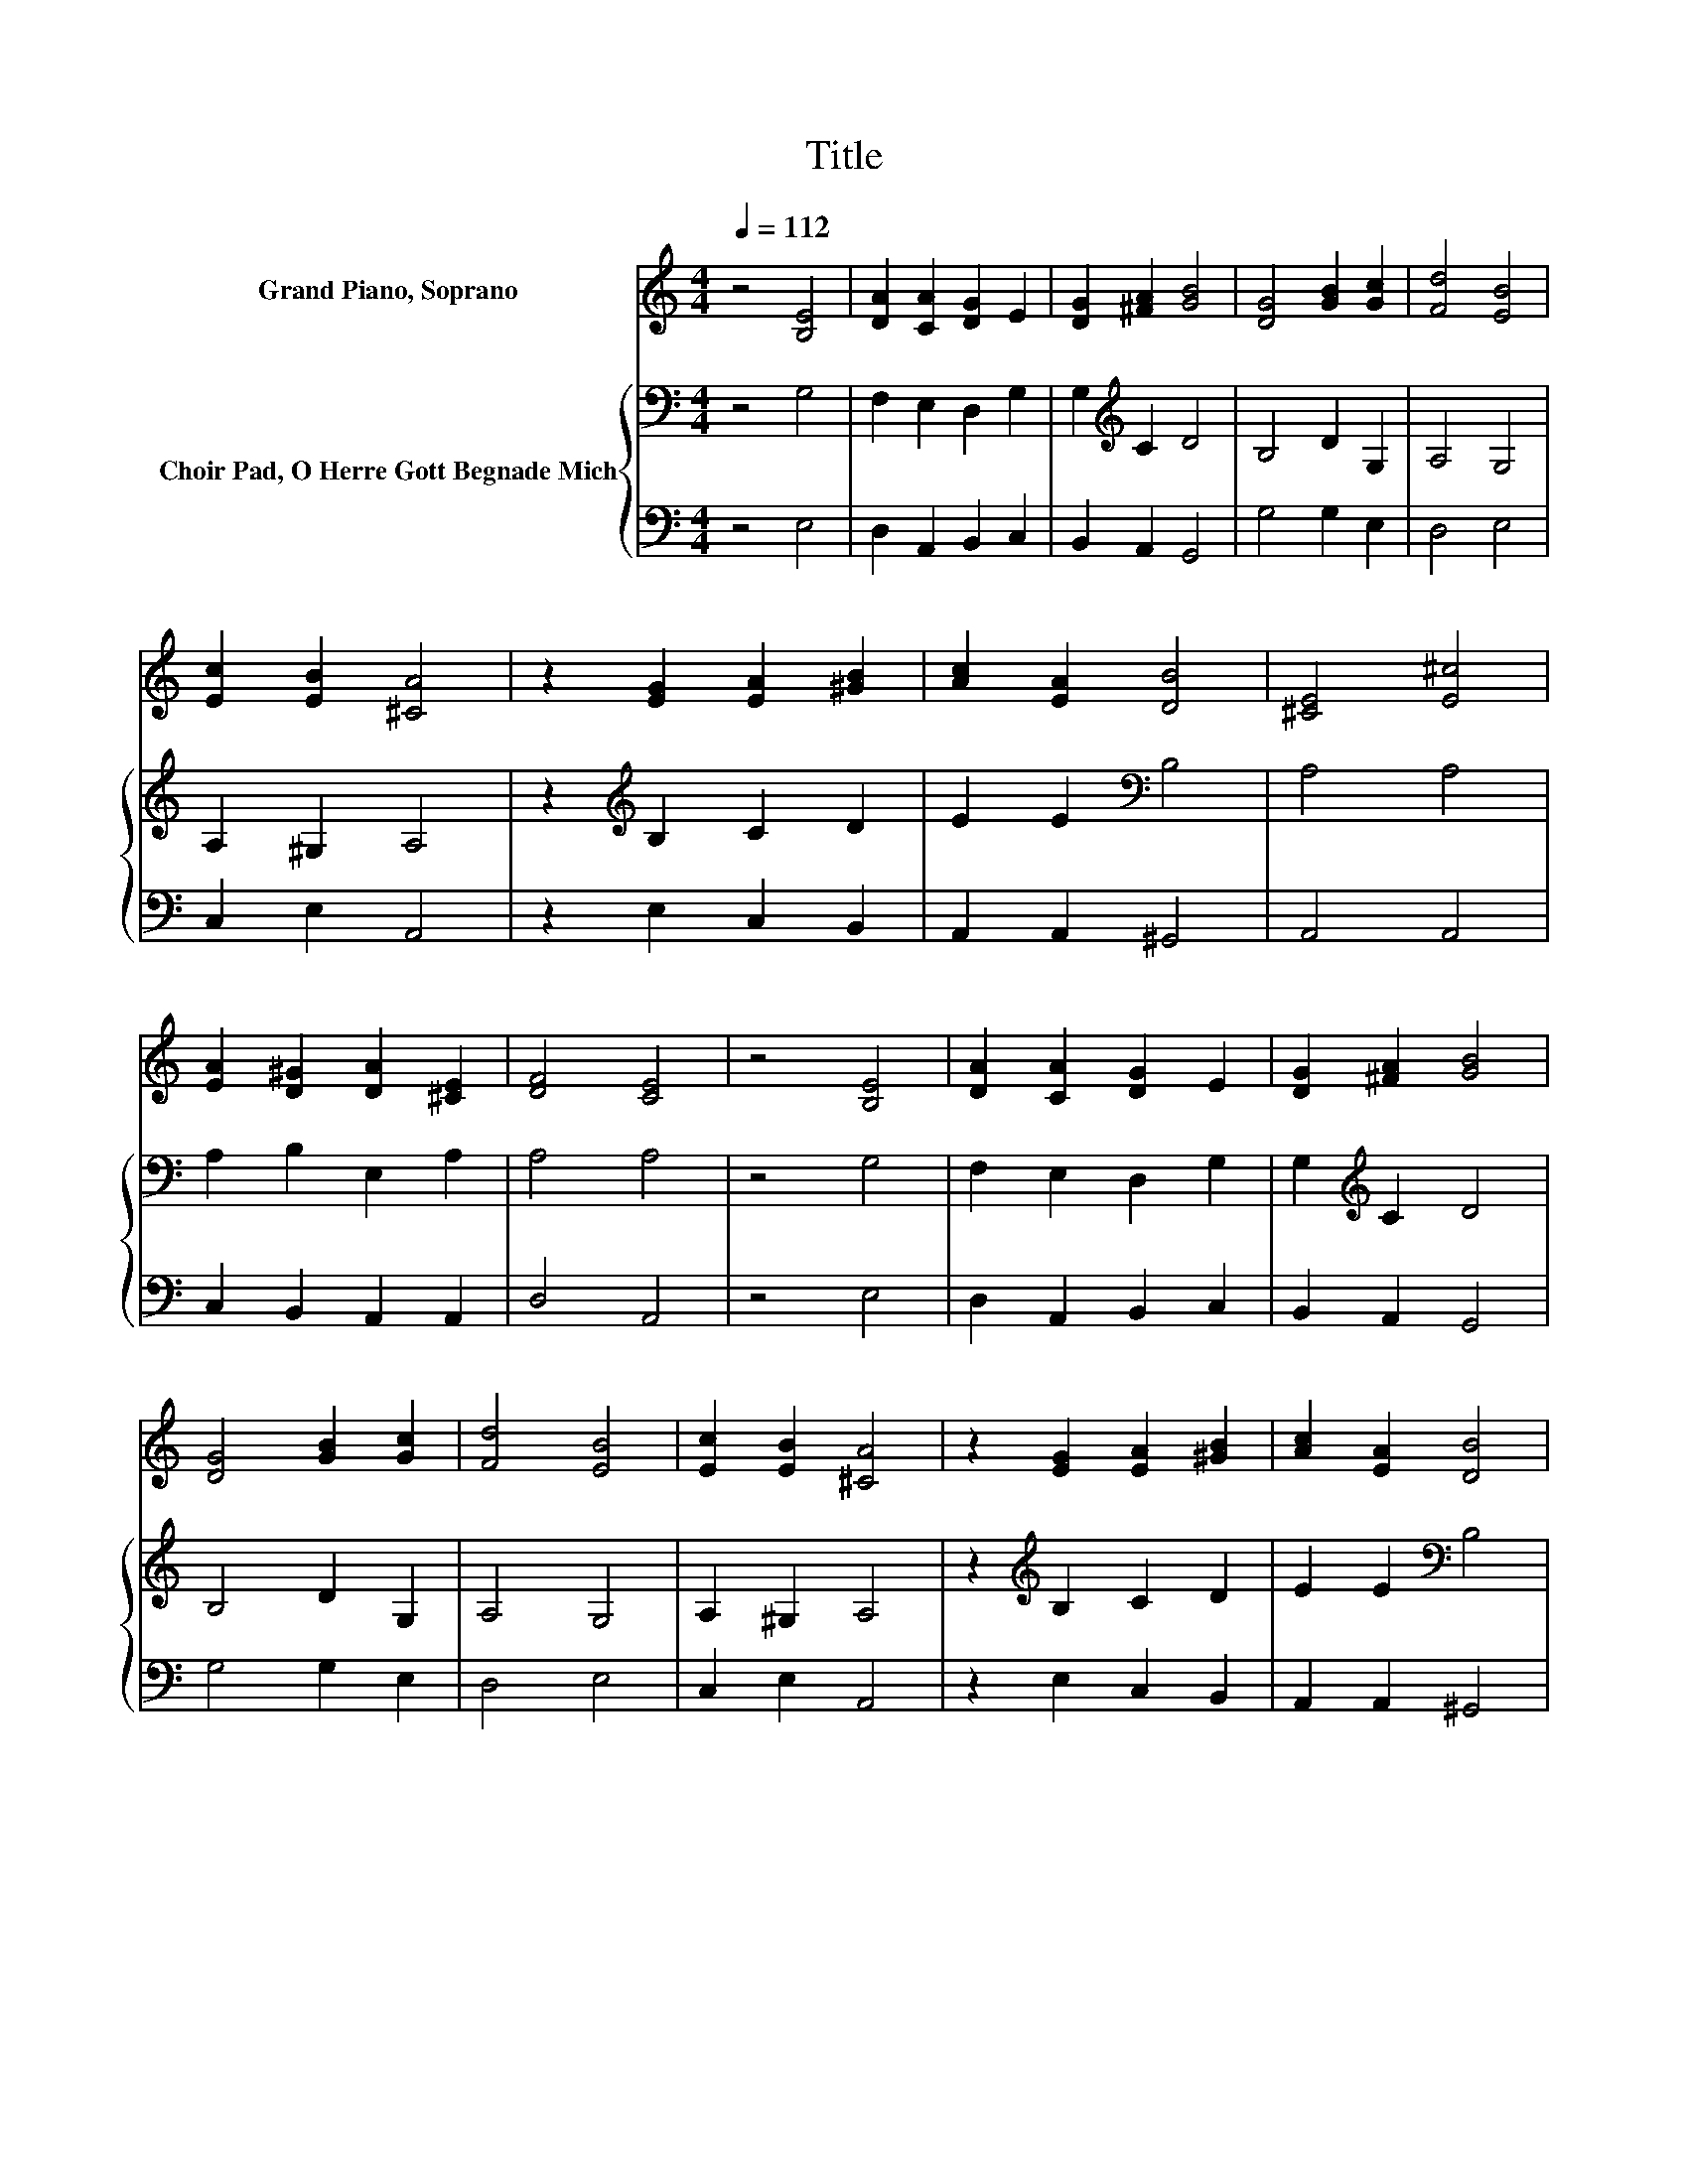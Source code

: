 X:1
T:Title
%%score ( 1 2 ) { 3 | ( 4 5 ) }
L:1/8
Q:1/4=112
M:4/4
K:C
V:1 treble nm="Grand Piano, Soprano"
V:2 treble 
V:3 bass nm="Choir Pad, O Herre Gott Begnade Mich"
V:4 bass 
V:5 bass 
V:1
 z4 [B,E]4 | [DA]2 [CA]2 [DG]2 E2 | [DG]2 [^FA]2 [GB]4 | [DG]4 [GB]2 [Gc]2 | [Fd]4 [EB]4 | %5
 [Ec]2 [EB]2 [^CA]4 | z2 [EG]2 [EA]2 [^GB]2 | [Ac]2 [EA]2 [DB]4 | [^CE]4 [E^c]4 | %9
 [EA]2 [D^G]2 [DA]2 [^CE]2 | [DF]4 [CE]4 | z4 [B,E]4 | [DA]2 [CA]2 [DG]2 E2 | [DG]2 [^FA]2 [GB]4 | %14
 [DG]4 [GB]2 [Gc]2 | [Fd]4 [EB]4 | [Ec]2 [EB]2 [^CA]4 | z2 [EG]2 [EA]2 [^GB]2 | [Ac]2 [EA]2 [DB]4 | %19
 [^CE]4 [E^c]4 | [EA]2 [D^G]2 [DA]2 [^CE]2 | [DF]4 [CE]4 | [Ae]4 [^Ge]2 [Ae]2 | d3 c B2 d2 | %24
 [Ec]2 [Ec]2 [EB]4 | [EA]4 [GB]2 [Gc]2 | [Fd]4 [EG]4 | [DA]2 [DB]2 [Ec]4 | z4 [EG]4 | %29
 [FA]2 [DG]2 [CE]2 [CG]2 | [CF]2 [CE]2 [G,C]4 | [DG]4 [^FA]2 [GB]2 | [Ec]4 [EG]4 | %33
 [FA]2 [DG]2 [^CE]4 | z2 [A,D]2 [CE]2 [DG]2 | z4 F4 | [B,E]8 |] %37
V:2
 x8 | x8 | x8 | x8 | x8 | x8 | x8 | x8 | x8 | x8 | x8 | x8 | x8 | x8 | x8 | x8 | x8 | x8 | x8 | %19
 x8 | x8 | x8 | x8 | A4 G4 | x8 | x8 | x8 | x8 | x8 | x8 | x8 | x8 | x8 | x8 | x8 | %35
 [EA]2 [CE]2 A,B,/C/ DC | x8 |] %37
V:3
 z4 G,4 | F,2 E,2 D,2 G,2 | G,2[K:treble] C2 D4 | B,4 D2 G,2 | A,4 G,4 | A,2 ^G,2 A,4 | %6
 z2[K:treble] B,2 C2 D2 | E2 E2[K:bass] B,4 | A,4 A,4 | A,2 B,2 E,2 A,2 | A,4 A,4 | z4 G,4 | %12
 F,2 E,2 D,2 G,2 | G,2[K:treble] C2 D4 | B,4 D2 G,2 | A,4 G,4 | A,2 ^G,2 A,4 | %17
 z2[K:treble] B,2 C2 D2 | E2 E2[K:bass] B,4 | A,4 A,4 | A,2 B,2 E,2 A,2 | A,4[K:treble] A,4 | %22
 C4 B,2 ^C2 | D6 z2 | G,2 A,2 ^G,4 | C4 D2 G,2 | A,4 C4 | A,2 G,2 G,4 | z4 C4 | C2 B,2 A,2 G,2 | %30
 A,2 G,2 E,4 | G,4[K:treble] C2 D2 | C4 C4 | C2[K:bass] _B,2 A,4 | z2 F,2 G,2 G,2 | %35
 C2 G,2 F,2 A,2 | ^G,8 |] %37
V:4
 z4 E,4 | D,2 A,,2 B,,2 C,2 | B,,2 A,,2 G,,4 | G,4 G,2 E,2 | D,4 E,4 | C,2 E,2 A,,4 | %6
 z2 E,2 C,2 B,,2 | A,,2 A,,2 ^G,,4 | A,,4 A,,4 | C,2 B,,2 A,,2 A,,2 | D,4 A,,4 | z4 E,4 | %12
 D,2 A,,2 B,,2 C,2 | B,,2 A,,2 G,,4 | G,4 G,2 E,2 | D,4 E,4 | C,2 E,2 A,,4 | z2 E,2 C,2 B,,2 | %18
 A,,2 A,,2 ^G,,4 | A,,4 A,,4 | C,2 B,,2 A,,2 A,,2 | D,4 A,,4 | A,,4 E,2 A,2 | ^F,4 z2 B,2 | %24
 C,2 A,,2 E,4 | A,4 G,2 E,2 | D,4 E,4 | F,2 z2 C,4 | z4 C,4 | F,,2 G,,2 A,,2 E,,2 | F,,2 C,2 C,4 | %31
 B,,4 A,,2 G,,2 | A,,4 C,4 | F,,2 G,,2 A,,4 | z2 D,2 C,2 B,,2 | A,,2 C,2 D,4 | E,8 |] %37
V:5
 x8 | x8 | x8 | x8 | x8 | x8 | x8 | x8 | x8 | x8 | x8 | x8 | x8 | x8 | x8 | x8 | x8 | x8 | x8 | %19
 x8 | x8 | x8 | x8 | z4 G,4 | x8 | x8 | x8 | x8 | x8 | x8 | x8 | x8 | x8 | x8 | x8 | x8 | x8 |] %37


